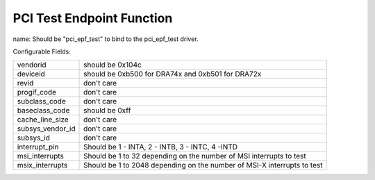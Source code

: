 .. SPDX-License-Identifier: GPL-2.0

==========================
PCI Test Endpoint Function
==========================

name: Should be "pci_epf_test" to bind to the pci_epf_test driver.

Configurable Fields:

================   ===========================================================
vendorid	   should be 0x104c
deviceid	   should be 0xb500 for DRA74x and 0xb501 for DRA72x
revid		   don't care
progif_code	   don't care
subclass_code	   don't care
baseclass_code	   should be 0xff
cache_line_size	   don't care
subsys_vendor_id   don't care
subsys_id	   don't care
interrupt_pin	   Should be 1 - INTA, 2 - INTB, 3 - INTC, 4 -INTD
msi_interrupts	   Should be 1 to 32 depending on the number of MSI interrupts
		   to test
msix_interrupts	   Should be 1 to 2048 depending on the number of MSI-X
		   interrupts to test
================   ===========================================================
